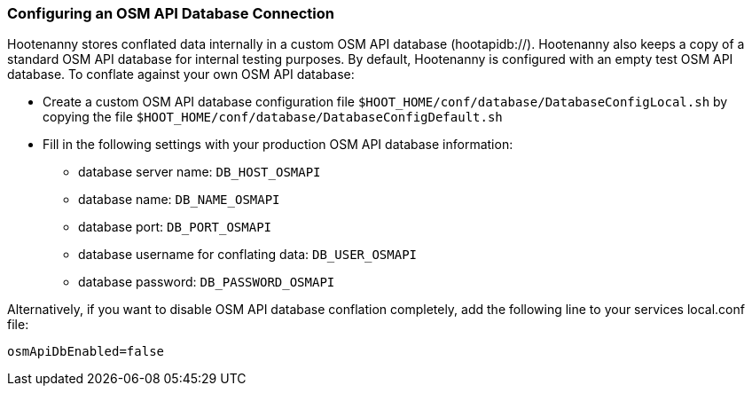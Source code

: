 
[[HootConfiguringOsmApiDatabaseConflation]]
=== Configuring an OSM API Database Connection

Hootenanny stores conflated data internally in a custom OSM API database (hootapidb://). Hootenanny also keeps a copy of a
standard OSM API database for internal testing purposes. By default, Hootenanny is configured with an empty test OSM 
API database. To conflate against your own OSM API database:

* Create a custom OSM API database configuration file `$HOOT_HOME/conf/database/DatabaseConfigLocal.sh` by copying the file
`$HOOT_HOME/conf/database/DatabaseConfigDefault.sh`
* Fill in the following settings with your production OSM API database information:
** database server name: `DB_HOST_OSMAPI`
** database name: `DB_NAME_OSMAPI`
** database port: `DB_PORT_OSMAPI`
** database username for conflating data: `DB_USER_OSMAPI`
** database password: `DB_PASSWORD_OSMAPI`

Alternatively, if you want to disable OSM API database conflation completely, add the following line to your services local.conf file:

--------
osmApiDbEnabled=false
--------

